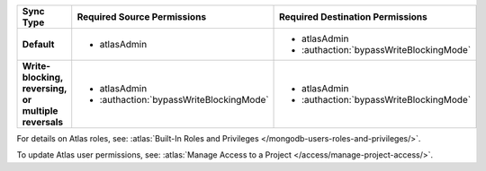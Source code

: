 ..
   Comment: The nested lists need blank lines before and after each list
            plus extra indents 

.. list-table::
   :header-rows: 1
   :stub-columns: 1
   :widths: 15 20 20

   * - Sync Type
     - Required Source Permissions
     - Required Destination Permissions

   * - Default
     - - atlasAdmin
     - - atlasAdmin
       - :authaction:`bypassWriteBlockingMode`
       
   * - Write-blocking, reversing, or multiple reversals
     - - atlasAdmin
       - :authaction:`bypassWriteBlockingMode`
     - - atlasAdmin
       - :authaction:`bypassWriteBlockingMode`

For details on Atlas roles, see: :atlas:`Built-In Roles and Privileges
</mongodb-users-roles-and-privileges/>`.

To update Atlas user permissions, see:
:atlas:`Manage Access to a Project </access/manage-project-access/>`.
